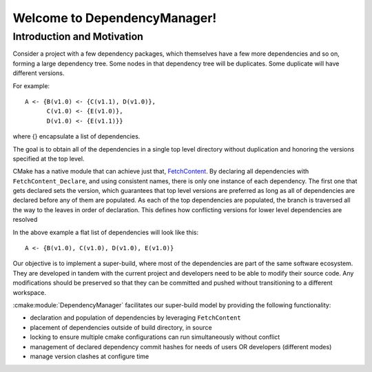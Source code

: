 Welcome to DependencyManager!
=============================


Introduction and Motivation
^^^^^^^^^^^^^^^^^^^^^^^^^^^

Consider a project with a few dependency packages, which themselves have a few more dependencies and so on,
forming a large dependency tree.
Some nodes in that dependency tree will be duplicates.
Some duplicate will have different versions.

For example::

    A <- {B(v1.0) <- {C(v1.1), D(v1.0)},
          C(v1.0) <- {E(v1.0)},
          D(v1.0) <- {E(v1.1)}}

where {} encapsulate a list of dependencies.

The goal is to obtain all of the dependencies in a single top level directory
without duplication and honoring the versions specified at the top level.

CMake has a native module that can achieve just that,
`FetchContent <https://cmake.org/cmake/help/latest/module/FetchContent.html>`_.
By declaring all dependencies with ``FetchContent_Declare``, and using consistent names,
there is only one instance of each dependency. The first one that gets declared
sets the version, which guarantees that top level versions are preferred as
long as all of dependencies are declared before any of them are populated.
As each of the top dependencies are populated, the branch is traversed all the way
to the leaves in order of declaration.
This defines how conflicting versions for lower level dependencies are resolved

In the above example a flat list of dependencies will look like this::

    A <- {B(v1.0), C(v1.0), D(v1.0), E(v1.0)}

Our objective is to implement a super-build, where most of the dependencies are
part of the same software ecosystem.
They are developed in tandem with the current project and developers
need to be able to modify their source code.
Any modifications should be preserved so that they can be committed and pushed
without transitioning to a different workspace.

:cmake:module:`DependencyManager` facilitates our super-build model by providing the following
functionality:

- declaration and population of dependencies by leveraging ``FetchContent``
- placement of dependencies outside of build directory, in source
- locking to ensure multiple cmake configurations can run simultaneously without conflict
- management of declared dependency commit hashes for needs of users OR developers (different modes)
- manage version clashes at configure time

